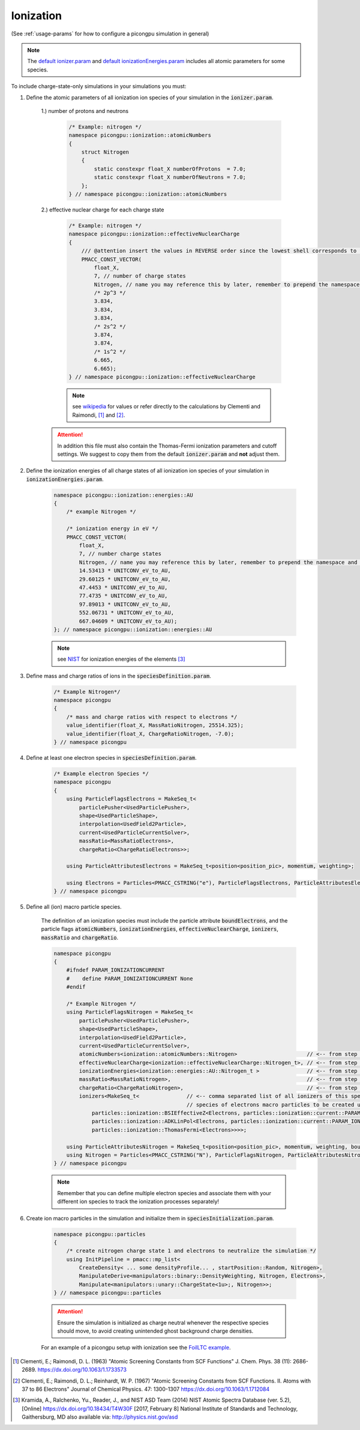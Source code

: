 .. _how_to_setup_ionization:

Ionization
==========
(See :ref:`usage-params` for how to configure a picongpu simulation in general)

.. note::
    The `default ionizer.param <https://github.com/ComputationalRadiationPhysics/picongpu/blob/dev/include/picongpu/param/ionizer.param>`_ and `default ionizationEnergies.param <https://github.com/ComputationalRadiationPhysics/picongpu/blob/dev/include/picongpu/param/ionizationEnergies.param>`_ includes all atomic parameters for some species.

To include charge-state-only simulations in your simulations you must:

1. Define the atomic parameters of all ionization ion species of your simulation in the :code:`ionizer.param`.

    1.) number of protons and neutrons

        .. code-block:: c++

            /* Example: nitrogen */
            namespace picongpu::ionization::atomicNumbers
            {
                struct Nitrogen
                {
                    static constexpr float_X numberOfProtons  = 7.0;
                    static constexpr float_X numberOfNeutrons = 7.0;
                };
            } // namespace picongpu::ionization::atomicNumbers

    2.) effective nuclear charge for each charge state

        .. code-block:: c++

            /* Example: nitrogen */
            namespace picongpu::ionization::effectiveNuclearCharge
            {
                /// @attention insert the values in REVERSE order since the lowest shell corresponds to the last ionization process.
                PMACC_CONST_VECTOR(
                    float_X,
                    7, // number of charge states
                    Nitrogen, // name you may reference this by later, remember to prepend the namespace!
                    /* 2p^3 */
                    3.834,
                    3.834,
                    3.834,
                    /* 2s^2 */
                    3.874,
                    3.874,
                    /* 1s^2 */
                    6.665,
                    6.665);
            } // namespace picongpu::ionization::effectiveNuclearCharge

        .. note::
            see `wikipedia <https://en.wikipedia.org/wiki/Effective_nuclear_charge>`_ for values or refer directly to the calculations by Clementi and Raimondi, [1]_ and [2]_.

    .. attention::
        In addition this file must also contain the Thomas-Fermi ionization parameters and cutoff settings.
        We suggest to copy them from the default :code:`ionizer.param` and **not** adjust them.

2. Define the ionization energies of all charge states of all ionization ion species of your simulation in :code:`ionizationEnergies.param`.

    .. code-block:: c++

        namespace picongpu::ionization::energies::AU
        {
            /* example Nitrogen */

            /* ionization energy in eV */
            PMACC_CONST_VECTOR(
                float_X,
                7, // number charge states
                Nitrogen, // name you may reference this by later, remember to prepend the namespace and append _t!
                14.53413 * UNITCONV_eV_to_AU,
                29.60125 * UNITCONV_eV_to_AU,
                47.4453 * UNITCONV_eV_to_AU,
                77.4735 * UNITCONV_eV_to_AU,
                97.89013 * UNITCONV_eV_to_AU,
                552.06731 * UNITCONV_eV_to_AU,
                667.04609 * UNITCONV_eV_to_AU);
        }; // namespace picongpu::ionization::energies::AU

    .. note::
         see `NIST <http://physics.nist.gov/PhysRefData/ASD/ionEnergy.html>`_ for ionization energies of the elements [3]_


3. Define mass and charge ratios of ions in the :code:`speciesDefinition.param`.

    .. code-block:: c++

        /* Example Nitrogen*/
        namespace picongpu
        {
            /* mass and charge ratios with respect to electrons */
            value_identifier(float_X, MassRatioNitrogen, 25514.325);
            value_identifier(float_X, ChargeRatioNitrogen, -7.0);
        } // namespace picongpu

4. Define at least one electron species in :code:`speciesDefinition.param`.

    .. code-block:: c++

        /* Example electron Species */
        namespace picongpu
        {
            using ParticleFlagsElectrons = MakeSeq_t<
                particlePusher<UsedParticlePusher>,
                shape<UsedParticleShape>,
                interpolation<UsedField2Particle>,
                current<UsedParticleCurrentSolver>,
                massRatio<MassRatioElectrons>,
                chargeRatio<ChargeRatioElectrons>>;

            using ParticleAttributesElectrons = MakeSeq_t<position<position_pic>, momentum, weighting>;

            using Electrons = Particles<PMACC_CSTRING("e"), ParticleFlagsElectrons, ParticleAttributesElectrons>;
        } // namespace picongpu


5. Define all (ion) macro particle species.

    The definition of an ionization species must include the particle attribute :code:`boundElectrons`, and the particle flags :code:`atomicNumbers`, :code:`ionizationEnergies`, :code:`effectiveNuclearCharge`, :code:`ionizers`, :code:`massRatio` and :code:`chargeRatio`.

    .. code-block:: c++

        namespace picongpu
        {
            #ifndef PARAM_IONIZATIONCURRENT
            #    define PARAM_IONIZATIONCURRENT None
            #endif

            /* Example Nitrogen */
            using ParticleFlagsNitrogen = MakeSeq_t<
                particlePusher<UsedParticlePusher>,
                shape<UsedParticleShape>,
                interpolation<UsedField2Particle>,
                current<UsedParticleCurrentSolver>,
                atomicNumbers<ionization::atomicNumbers::Nitrogen>                      // <-- from step 1
                effectiveNuclearCharge<ionization::effectiveNuclearCharge::Nitrogen_t>, // <-- from step 1
                ionizationEnergies<ionization::energies::AU::Nitrogen_t >               // <-- from step 2
                massRatio<MassRatioNitrogen>,                                           // <-- from step 3
                chargeRatio<ChargeRatioNitrogen>,                                       // <-- from step 3
                ionizers<MakeSeq_t<               // <-- comma separated list of all ionizers of this species with
                                                  // species of electrons macro particles to be created upon ionization
                    particles::ionization::BSIEffectiveZ<Electrons, particles::ionization::current::PARAM_IONIZATIONCURRENT>,
                    particles::ionization::ADKLinPol<Electrons, particles::ionization::current::PARAM_IONIZATIONCURRENT>,
                    particles::ionization::ThomasFermi<Electrons>>>>;

            using ParticleAttributesNitrogen = MakeSeq_t<position<position_pic>, momentum, weighting, boundElectrons>;
            using Nitrogen = Particles<PMACC_CSTRING("N"), ParticleFlagsNitrogen, ParticleAttributesNitrogen>;
        } // namespace picongpu

    .. note::
        Remember that you can define multiple electron species and associate them with your different ion species to track the ionization processes separately!

6. Create ion macro particles in the simulation and initialize them in :code:`speciesInitialization.param`.

    .. code-block:: c++

        namespace picongpu::particles
        {
            /* create nitrogen charge state 1 and electrons to neutralize the simulation */
            using InitPipeline = pmacc::mp_list<
                CreateDensity< ... some densityProfile... , startPosition::Random, Nitrogen>,
                ManipulateDerive<manipulators::binary::DensityWeighting, Nitrogen, Electrons>,
                Manipulate<manipulators::unary::ChargeState<1u>;, Nitrogen>>;
        } // namespace picongpu::particles

    .. attention::
        Ensure the simulation is initialized as charge neutral whenever the respective species should move, to avoid creating unintended ghost background charge densities.

    .. note::
    For an example of a picongpu setup with ionization see the `FoilLTC example <https://github.com/ComputationalRadiationPhysics/picongpu/tree/dev/share/picongpu/examples/FoilLCT>`_.

.. [1]
    Clementi, E.; Raimondi, D. L. (1963)
    "Atomic Screening Constants from SCF Functions"
    J. Chem. Phys. 38 (11): 2686-2689.
    https://dx.doi.org/10.1063/1.1733573
.. [2]
    Clementi, E.; Raimondi, D. L.; Reinhardt, W. P. (1967)
    "Atomic Screening Constants from SCF Functions. II. Atoms with 37 to 86 Electrons"
    Journal of Chemical Physics. 47: 1300-1307
    https://dx.doi.org/10.1063/1.1712084
.. [3]
    Kramida, A., Ralchenko, Yu., Reader, J., and NIST ASD Team (2014)
    NIST Atomic Spectra Database (ver. 5.2), [Online]
    https://dx.doi.org/10.18434/T4W30F [2017, February 8]
    National Institute of Standards and Technology, Gaithersburg, MD
    also available via: http://physics.nist.gov/asd
